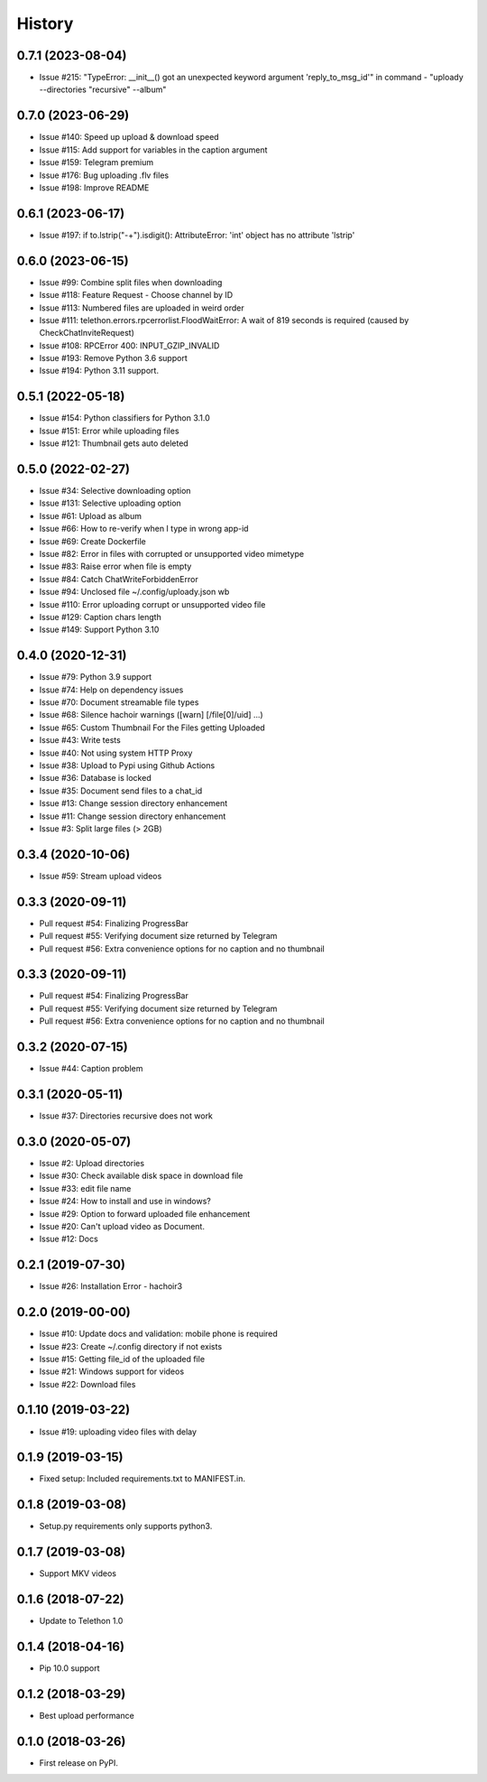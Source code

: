 =======
History
=======

0.7.1 (2023-08-04)
------------------

* Issue #215: "TypeError: __init__() got an unexpected keyword argument 'reply_to_msg_id'" in command - "uploady --directories "recursive" --album"

0.7.0 (2023-06-29)
------------------

* Issue #140: Speed up upload & download speed
* Issue #115: Add support for variables in the caption argument
* Issue #159: Telegram premium
* Issue #176: Bug uploading .flv files
* Issue #198: Improve README

0.6.1 (2023-06-17)
------------------

* Issue #197: if to.lstrip("-+").isdigit(): AttributeError: 'int' object has no attribute 'lstrip'

0.6.0 (2023-06-15)
------------------

* Issue #99: Combine split files when downloading
* Issue #118: Feature Request - Choose channel by ID
* Issue #113: Numbered files are uploaded in weird order
* Issue #111: telethon.errors.rpcerrorlist.FloodWaitError: A wait of 819 seconds is required (caused by CheckChatInviteRequest)
* Issue #108: RPCError 400: INPUT_GZIP_INVALID
* Issue #193: Remove Python 3.6 support
* Issue #194: Python 3.11 support.

0.5.1 (2022-05-18)
------------------

* Issue #154: Python classifiers for Python 3.1.0
* Issue #151: Error while uploading files
* Issue #121: Thumbnail gets auto deleted

0.5.0 (2022-02-27)
------------------

* Issue #34: Selective downloading option
* Issue #131: Selective uploading option
* Issue #61: Upload as album
* Issue #66: How to re-verify when I type in wrong app-id
* Issue #69: Create Dockerfile
* Issue #82: Error in files with corrupted or unsupported video mimetype
* Issue #83: Raise error when file is empty
* Issue #84: Catch ChatWriteForbiddenError
* Issue #94: Unclosed file ~/.config/uploady.json wb
* Issue #110: Error uploading corrupt or unsupported video file
* Issue #129: Caption chars length
* Issue #149: Support Python 3.10


0.4.0 (2020-12-31)
------------------

* Issue #79: Python 3.9 support
* Issue #74: Help on dependency issues
* Issue #70: Document streamable file types
* Issue #68: Silence hachoir warnings ([warn] [/file[0]/uid] ...)
* Issue #65: Custom Thumbnail For the Files getting Uploaded
* Issue #43: Write tests
* Issue #40: Not using system HTTP Proxy
* Issue #38: Upload to Pypi using Github Actions
* Issue #36: Database is locked
* Issue #35: Document send files to a chat_id
* Issue #13: Change session directory enhancement
* Issue #11: Change session directory enhancement
* Issue #3: Split large files (> 2GB)


0.3.4 (2020-10-06)
------------------

* Issue #59: Stream upload videos

0.3.3 (2020-09-11)
------------------

* Pull request #54: Finalizing ProgressBar
* Pull request #55: Verifying document size returned by Telegram
* Pull request #56: Extra convenience options for no caption and no thumbnail

0.3.3 (2020-09-11)
------------------

* Pull request #54: Finalizing ProgressBar
* Pull request #55: Verifying document size returned by Telegram
* Pull request #56: Extra convenience options for no caption and no thumbnail


0.3.2 (2020-07-15)
------------------

* Issue #44: Caption problem

0.3.1 (2020-05-11)
------------------

* Issue #37: Directories recursive does not work


0.3.0 (2020-05-07)
------------------

* Issue #2: Upload directories
* Issue #30: Check available disk space in download file
* Issue #33: edit file name
* Issue #24: How to install and use in windows?
* Issue #29: Option to forward uploaded file enhancement
* Issue #20: Can't upload video as Document.
* Issue #12: Docs

0.2.1 (2019-07-30)
------------------

* Issue #26: Installation Error - hachoir3

0.2.0 (2019-00-00)
------------------

* Issue #10: Update docs and validation: mobile phone is required
* Issue #23: Create ~/.config directory if not exists
* Issue #15: Getting file_id of the uploaded file
* Issue #21: Windows support for videos
* Issue #22: Download files

0.1.10 (2019-03-22)
-------------------

* Issue #19: uploading video files with delay

0.1.9 (2019-03-15)
------------------

* Fixed setup: Included requirements.txt to MANIFEST.in.

0.1.8 (2019-03-08)
------------------

* Setup.py requirements only supports python3.

0.1.7 (2019-03-08)
------------------

* Support MKV videos

0.1.6 (2018-07-22)
------------------

* Update to Telethon 1.0

0.1.4 (2018-04-16)
------------------

* Pip 10.0 support

0.1.2 (2018-03-29)
------------------

* Best upload performance

0.1.0 (2018-03-26)
------------------

* First release on PyPI.
